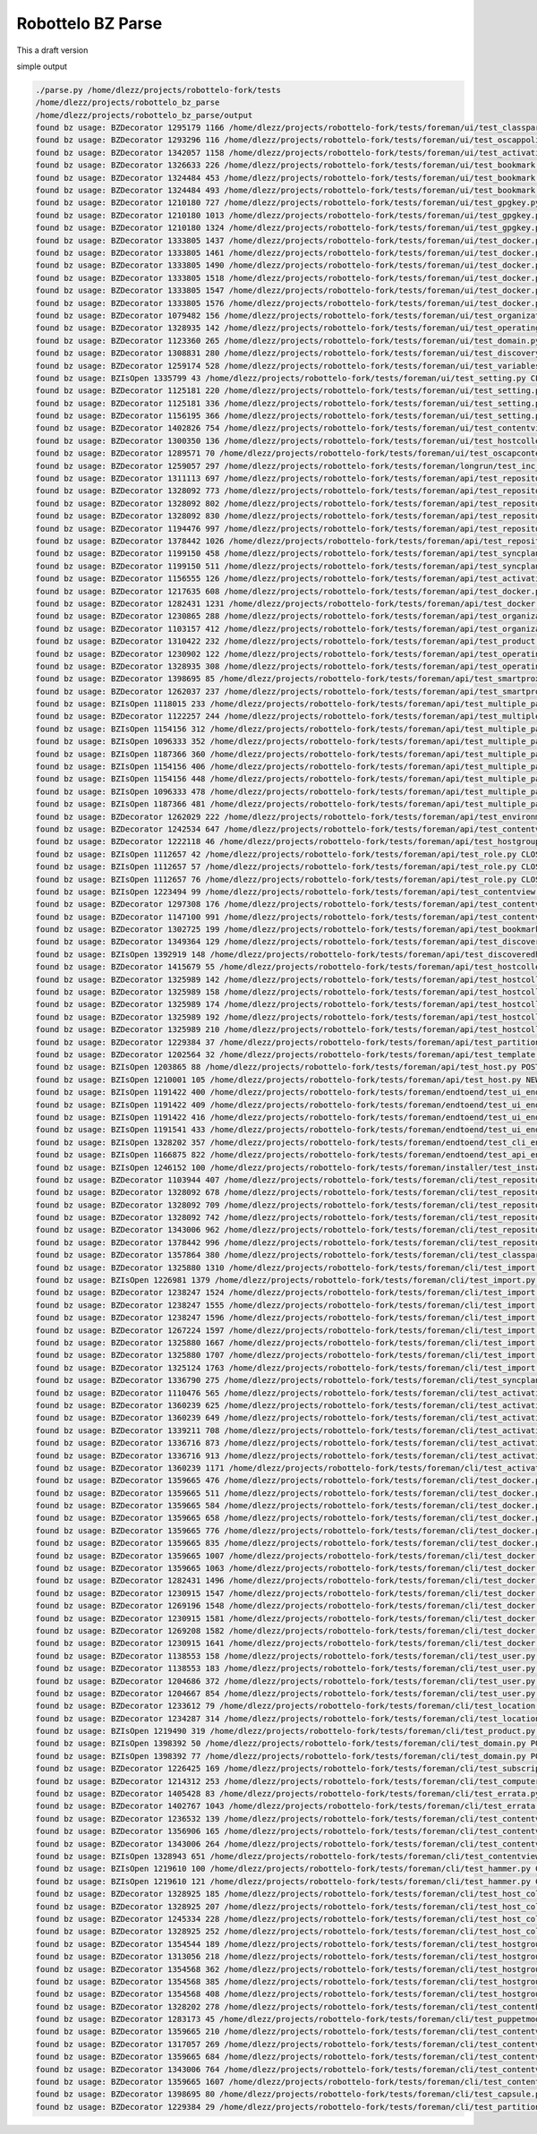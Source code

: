 Robottelo BZ Parse
==================

This a draft version

simple output

.. code-block:: bash

    ./parse.py /home/dlezz/projects/robottelo-fork/tests
    /home/dlezz/projects/robottelo_bz_parse
    /home/dlezz/projects/robottelo_bz_parse/output
    found bz usage: BZDecorator 1295179 1166 /home/dlezz/projects/robottelo-fork/tests/foreman/ui/test_classparameters.py CLOSED_ERRATA
    found bz usage: BZDecorator 1293296 116 /home/dlezz/projects/robottelo-fork/tests/foreman/ui/test_oscappolicy.py ON_QA
    found bz usage: BZDecorator 1342057 1158 /home/dlezz/projects/robottelo-fork/tests/foreman/ui/test_activationkey.py VERIFIED
    found bz usage: BZDecorator 1326633 226 /home/dlezz/projects/robottelo-fork/tests/foreman/ui/test_bookmark.py NEW
    found bz usage: BZDecorator 1324484 453 /home/dlezz/projects/robottelo-fork/tests/foreman/ui/test_bookmark.py CLOSED_ERRATA
    found bz usage: BZDecorator 1324484 493 /home/dlezz/projects/robottelo-fork/tests/foreman/ui/test_bookmark.py CLOSED_ERRATA
    found bz usage: BZDecorator 1210180 727 /home/dlezz/projects/robottelo-fork/tests/foreman/ui/test_gpgkey.py CLOSED_WONTFIX
    found bz usage: BZDecorator 1210180 1013 /home/dlezz/projects/robottelo-fork/tests/foreman/ui/test_gpgkey.py CLOSED_WONTFIX
    found bz usage: BZDecorator 1210180 1324 /home/dlezz/projects/robottelo-fork/tests/foreman/ui/test_gpgkey.py CLOSED_WONTFIX
    found bz usage: BZDecorator 1333805 1437 /home/dlezz/projects/robottelo-fork/tests/foreman/ui/test_docker.py CLOSED_ERRATA
    found bz usage: BZDecorator 1333805 1461 /home/dlezz/projects/robottelo-fork/tests/foreman/ui/test_docker.py CLOSED_ERRATA
    found bz usage: BZDecorator 1333805 1490 /home/dlezz/projects/robottelo-fork/tests/foreman/ui/test_docker.py CLOSED_ERRATA
    found bz usage: BZDecorator 1333805 1518 /home/dlezz/projects/robottelo-fork/tests/foreman/ui/test_docker.py CLOSED_ERRATA
    found bz usage: BZDecorator 1333805 1547 /home/dlezz/projects/robottelo-fork/tests/foreman/ui/test_docker.py CLOSED_ERRATA
    found bz usage: BZDecorator 1333805 1576 /home/dlezz/projects/robottelo-fork/tests/foreman/ui/test_docker.py CLOSED_ERRATA
    found bz usage: BZDecorator 1079482 156 /home/dlezz/projects/robottelo-fork/tests/foreman/ui/test_organization.py CLOSED_WONTFIX
    found bz usage: BZDecorator 1328935 142 /home/dlezz/projects/robottelo-fork/tests/foreman/ui/test_operatingsystem.py VERIFIED
    found bz usage: BZDecorator 1123360 265 /home/dlezz/projects/robottelo-fork/tests/foreman/ui/test_domain.py CLOSED_ERRATA
    found bz usage: BZDecorator 1308831 280 /home/dlezz/projects/robottelo-fork/tests/foreman/ui/test_discoveryrule.py VERIFIED
    found bz usage: BZDecorator 1259174 528 /home/dlezz/projects/robottelo-fork/tests/foreman/ui/test_variables.py CLOSED_ERRATA
    found bz usage: BZIsOpen 1335799 43 /home/dlezz/projects/robottelo-fork/tests/foreman/ui/test_setting.py CLOSED_ERRATA
    found bz usage: BZDecorator 1125181 220 /home/dlezz/projects/robottelo-fork/tests/foreman/ui/test_setting.py CLOSED_ERRATA
    found bz usage: BZDecorator 1125181 336 /home/dlezz/projects/robottelo-fork/tests/foreman/ui/test_setting.py CLOSED_ERRATA
    found bz usage: BZDecorator 1156195 366 /home/dlezz/projects/robottelo-fork/tests/foreman/ui/test_setting.py CLOSED_CURRENTRELEASE
    found bz usage: BZDecorator 1402826 754 /home/dlezz/projects/robottelo-fork/tests/foreman/ui/test_contentview.py CLOSED_DUPLICATE
    found bz usage: BZDecorator 1300350 136 /home/dlezz/projects/robottelo-fork/tests/foreman/ui/test_hostcollection.py NEW
    found bz usage: BZDecorator 1289571 70 /home/dlezz/projects/robottelo-fork/tests/foreman/ui/test_oscapcontent.py ON_QA
    found bz usage: BZDecorator 1259057 297 /home/dlezz/projects/robottelo-fork/tests/foreman/longrun/test_inc_updates.py CLOSED_ERRATA
    found bz usage: BZDecorator 1311113 697 /home/dlezz/projects/robottelo-fork/tests/foreman/api/test_repository.py NEW
    found bz usage: BZDecorator 1328092 773 /home/dlezz/projects/robottelo-fork/tests/foreman/api/test_repository.py CLOSED_ERRATA
    found bz usage: BZDecorator 1328092 802 /home/dlezz/projects/robottelo-fork/tests/foreman/api/test_repository.py CLOSED_ERRATA
    found bz usage: BZDecorator 1328092 830 /home/dlezz/projects/robottelo-fork/tests/foreman/api/test_repository.py CLOSED_ERRATA
    found bz usage: BZDecorator 1194476 997 /home/dlezz/projects/robottelo-fork/tests/foreman/api/test_repository.py NEW
    found bz usage: BZDecorator 1378442 1026 /home/dlezz/projects/robottelo-fork/tests/foreman/api/test_repository.py NEW
    found bz usage: BZDecorator 1199150 458 /home/dlezz/projects/robottelo-fork/tests/foreman/api/test_syncplan.py NEW
    found bz usage: BZDecorator 1199150 511 /home/dlezz/projects/robottelo-fork/tests/foreman/api/test_syncplan.py NEW
    found bz usage: BZDecorator 1156555 126 /home/dlezz/projects/robottelo-fork/tests/foreman/api/test_activationkey.py CLOSED_WONTFIX
    found bz usage: BZDecorator 1217635 608 /home/dlezz/projects/robottelo-fork/tests/foreman/api/test_docker.py CLOSED_WONTFIX
    found bz usage: BZDecorator 1282431 1231 /home/dlezz/projects/robottelo-fork/tests/foreman/api/test_docker.py CLOSED_ERRATA
    found bz usage: BZDecorator 1230865 288 /home/dlezz/projects/robottelo-fork/tests/foreman/api/test_organization.py NEW
    found bz usage: BZDecorator 1103157 412 /home/dlezz/projects/robottelo-fork/tests/foreman/api/test_organization.py CLOSED_WONTFIX
    found bz usage: BZDecorator 1310422 232 /home/dlezz/projects/robottelo-fork/tests/foreman/api/test_product.py NEW
    found bz usage: BZDecorator 1230902 122 /home/dlezz/projects/robottelo-fork/tests/foreman/api/test_operatingsystem.py CLOSED_WONTFIX
    found bz usage: BZDecorator 1328935 308 /home/dlezz/projects/robottelo-fork/tests/foreman/api/test_operatingsystem.py VERIFIED
    found bz usage: BZDecorator 1398695 85 /home/dlezz/projects/robottelo-fork/tests/foreman/api/test_smartproxy.py POST
    found bz usage: BZDecorator 1262037 237 /home/dlezz/projects/robottelo-fork/tests/foreman/api/test_smartproxy.py CLOSED_WONTFIX
    found bz usage: BZIsOpen 1118015 233 /home/dlezz/projects/robottelo-fork/tests/foreman/api/test_multiple_paths.py NEW
    found bz usage: BZDecorator 1122257 244 /home/dlezz/projects/robottelo-fork/tests/foreman/api/test_multiple_paths.py CLOSED_ERRATA
    found bz usage: BZIsOpen 1154156 312 /home/dlezz/projects/robottelo-fork/tests/foreman/api/test_multiple_paths.py CLOSED_ERRATA
    found bz usage: BZIsOpen 1096333 352 /home/dlezz/projects/robottelo-fork/tests/foreman/api/test_multiple_paths.py CLOSED_ERRATA
    found bz usage: BZIsOpen 1187366 360 /home/dlezz/projects/robottelo-fork/tests/foreman/api/test_multiple_paths.py CLOSED_CURRENTRELEASE
    found bz usage: BZIsOpen 1154156 406 /home/dlezz/projects/robottelo-fork/tests/foreman/api/test_multiple_paths.py CLOSED_ERRATA
    found bz usage: BZIsOpen 1154156 448 /home/dlezz/projects/robottelo-fork/tests/foreman/api/test_multiple_paths.py CLOSED_ERRATA
    found bz usage: BZIsOpen 1096333 478 /home/dlezz/projects/robottelo-fork/tests/foreman/api/test_multiple_paths.py CLOSED_ERRATA
    found bz usage: BZIsOpen 1187366 481 /home/dlezz/projects/robottelo-fork/tests/foreman/api/test_multiple_paths.py CLOSED_CURRENTRELEASE
    found bz usage: BZDecorator 1262029 222 /home/dlezz/projects/robottelo-fork/tests/foreman/api/test_environment.py CLOSED_WONTFIX
    found bz usage: BZDecorator 1242534 647 /home/dlezz/projects/robottelo-fork/tests/foreman/api/test_contentviewfilter.py CLOSED_ERRATA
    found bz usage: BZDecorator 1222118 46 /home/dlezz/projects/robottelo-fork/tests/foreman/api/test_hostgroup.py CLOSED_ERRATA
    found bz usage: BZIsOpen 1112657 42 /home/dlezz/projects/robottelo-fork/tests/foreman/api/test_role.py CLOSED_ERRATA
    found bz usage: BZIsOpen 1112657 57 /home/dlezz/projects/robottelo-fork/tests/foreman/api/test_role.py CLOSED_ERRATA
    found bz usage: BZIsOpen 1112657 76 /home/dlezz/projects/robottelo-fork/tests/foreman/api/test_role.py CLOSED_ERRATA
    found bz usage: BZIsOpen 1223494 99 /home/dlezz/projects/robottelo-fork/tests/foreman/api/test_contentview.py CLOSED_ERRATA
    found bz usage: BZDecorator 1297308 176 /home/dlezz/projects/robottelo-fork/tests/foreman/api/test_contentview.py CLOSED_ERRATA
    found bz usage: BZDecorator 1147100 991 /home/dlezz/projects/robottelo-fork/tests/foreman/api/test_contentview.py ASSIGNED
    found bz usage: BZDecorator 1302725 199 /home/dlezz/projects/robottelo-fork/tests/foreman/api/test_bookmarks.py VERIFIED
    found bz usage: BZDecorator 1349364 129 /home/dlezz/projects/robottelo-fork/tests/foreman/api/test_discoveredhost.py VERIFIED
    found bz usage: BZIsOpen 1392919 148 /home/dlezz/projects/robottelo-fork/tests/foreman/api/test_discoveredhost.py NEW
    found bz usage: BZDecorator 1415679 55 /home/dlezz/projects/robottelo-fork/tests/foreman/api/test_hostcollection.py POST
    found bz usage: BZDecorator 1325989 142 /home/dlezz/projects/robottelo-fork/tests/foreman/api/test_hostcollection.py CLOSED_ERRATA
    found bz usage: BZDecorator 1325989 158 /home/dlezz/projects/robottelo-fork/tests/foreman/api/test_hostcollection.py CLOSED_ERRATA
    found bz usage: BZDecorator 1325989 174 /home/dlezz/projects/robottelo-fork/tests/foreman/api/test_hostcollection.py CLOSED_ERRATA
    found bz usage: BZDecorator 1325989 192 /home/dlezz/projects/robottelo-fork/tests/foreman/api/test_hostcollection.py CLOSED_ERRATA
    found bz usage: BZDecorator 1325989 210 /home/dlezz/projects/robottelo-fork/tests/foreman/api/test_hostcollection.py CLOSED_ERRATA
    found bz usage: BZDecorator 1229384 37 /home/dlezz/projects/robottelo-fork/tests/foreman/api/test_partitiontable.py CLOSED_ERRATA
    found bz usage: BZDecorator 1202564 32 /home/dlezz/projects/robottelo-fork/tests/foreman/api/test_template.py CLOSED_CURRENTRELEASE
    found bz usage: BZIsOpen 1203865 88 /home/dlezz/projects/robottelo-fork/tests/foreman/api/test_host.py POST
    found bz usage: BZIsOpen 1210001 105 /home/dlezz/projects/robottelo-fork/tests/foreman/api/test_host.py NEW
    found bz usage: BZIsOpen 1191422 400 /home/dlezz/projects/robottelo-fork/tests/foreman/endtoend/test_ui_endtoend.py CLOSED_ERRATA
    found bz usage: BZIsOpen 1191422 409 /home/dlezz/projects/robottelo-fork/tests/foreman/endtoend/test_ui_endtoend.py CLOSED_ERRATA
    found bz usage: BZIsOpen 1191422 416 /home/dlezz/projects/robottelo-fork/tests/foreman/endtoend/test_ui_endtoend.py CLOSED_ERRATA
    found bz usage: BZIsOpen 1191541 433 /home/dlezz/projects/robottelo-fork/tests/foreman/endtoend/test_ui_endtoend.py CLOSED_CURRENTRELEASE
    found bz usage: BZIsOpen 1328202 357 /home/dlezz/projects/robottelo-fork/tests/foreman/endtoend/test_cli_endtoend.py CLOSED_ERRATA
    found bz usage: BZIsOpen 1166875 822 /home/dlezz/projects/robottelo-fork/tests/foreman/endtoend/test_api_endtoend.py NEW
    found bz usage: BZIsOpen 1246152 100 /home/dlezz/projects/robottelo-fork/tests/foreman/installer/test_installer.py CLOSED_ERRATA
    found bz usage: BZDecorator 1103944 407 /home/dlezz/projects/robottelo-fork/tests/foreman/cli/test_repository.py CLOSED_WORKSFORME
    found bz usage: BZDecorator 1328092 678 /home/dlezz/projects/robottelo-fork/tests/foreman/cli/test_repository.py CLOSED_ERRATA
    found bz usage: BZDecorator 1328092 709 /home/dlezz/projects/robottelo-fork/tests/foreman/cli/test_repository.py CLOSED_ERRATA
    found bz usage: BZDecorator 1328092 742 /home/dlezz/projects/robottelo-fork/tests/foreman/cli/test_repository.py CLOSED_ERRATA
    found bz usage: BZDecorator 1343006 962 /home/dlezz/projects/robottelo-fork/tests/foreman/cli/test_repository.py CLOSED_ERRATA
    found bz usage: BZDecorator 1378442 996 /home/dlezz/projects/robottelo-fork/tests/foreman/cli/test_repository.py NEW
    found bz usage: BZDecorator 1357864 380 /home/dlezz/projects/robottelo-fork/tests/foreman/cli/test_classparameters.py VERIFIED
    found bz usage: BZDecorator 1325880 1310 /home/dlezz/projects/robottelo-fork/tests/foreman/cli/test_import.py CLOSED_ERRATA
    found bz usage: BZIsOpen 1226981 1379 /home/dlezz/projects/robottelo-fork/tests/foreman/cli/test_import.py CLOSED_ERRATA
    found bz usage: BZDecorator 1238247 1524 /home/dlezz/projects/robottelo-fork/tests/foreman/cli/test_import.py NEW
    found bz usage: BZDecorator 1238247 1555 /home/dlezz/projects/robottelo-fork/tests/foreman/cli/test_import.py NEW
    found bz usage: BZDecorator 1238247 1596 /home/dlezz/projects/robottelo-fork/tests/foreman/cli/test_import.py NEW
    found bz usage: BZDecorator 1267224 1597 /home/dlezz/projects/robottelo-fork/tests/foreman/cli/test_import.py CLOSED_WONTFIX
    found bz usage: BZDecorator 1325880 1667 /home/dlezz/projects/robottelo-fork/tests/foreman/cli/test_import.py CLOSED_ERRATA
    found bz usage: BZDecorator 1325880 1707 /home/dlezz/projects/robottelo-fork/tests/foreman/cli/test_import.py CLOSED_ERRATA
    found bz usage: BZDecorator 1325124 1763 /home/dlezz/projects/robottelo-fork/tests/foreman/cli/test_import.py CLOSED_ERRATA
    found bz usage: BZDecorator 1336790 275 /home/dlezz/projects/robottelo-fork/tests/foreman/cli/test_syncplan.py CLOSED_ERRATA
    found bz usage: BZDecorator 1110476 565 /home/dlezz/projects/robottelo-fork/tests/foreman/cli/test_activationkey.py NEW
    found bz usage: BZDecorator 1360239 625 /home/dlezz/projects/robottelo-fork/tests/foreman/cli/test_activationkey.py ON_QA
    found bz usage: BZDecorator 1360239 649 /home/dlezz/projects/robottelo-fork/tests/foreman/cli/test_activationkey.py ON_QA
    found bz usage: BZDecorator 1339211 708 /home/dlezz/projects/robottelo-fork/tests/foreman/cli/test_activationkey.py CLOSED_ERRATA
    found bz usage: BZDecorator 1336716 873 /home/dlezz/projects/robottelo-fork/tests/foreman/cli/test_activationkey.py CLOSED_ERRATA
    found bz usage: BZDecorator 1336716 913 /home/dlezz/projects/robottelo-fork/tests/foreman/cli/test_activationkey.py CLOSED_ERRATA
    found bz usage: BZDecorator 1360239 1171 /home/dlezz/projects/robottelo-fork/tests/foreman/cli/test_activationkey.py ON_QA
    found bz usage: BZDecorator 1359665 476 /home/dlezz/projects/robottelo-fork/tests/foreman/cli/test_docker.py CLOSED_ERRATA
    found bz usage: BZDecorator 1359665 511 /home/dlezz/projects/robottelo-fork/tests/foreman/cli/test_docker.py CLOSED_ERRATA
    found bz usage: BZDecorator 1359665 584 /home/dlezz/projects/robottelo-fork/tests/foreman/cli/test_docker.py CLOSED_ERRATA
    found bz usage: BZDecorator 1359665 658 /home/dlezz/projects/robottelo-fork/tests/foreman/cli/test_docker.py CLOSED_ERRATA
    found bz usage: BZDecorator 1359665 776 /home/dlezz/projects/robottelo-fork/tests/foreman/cli/test_docker.py CLOSED_ERRATA
    found bz usage: BZDecorator 1359665 835 /home/dlezz/projects/robottelo-fork/tests/foreman/cli/test_docker.py CLOSED_ERRATA
    found bz usage: BZDecorator 1359665 1007 /home/dlezz/projects/robottelo-fork/tests/foreman/cli/test_docker.py CLOSED_ERRATA
    found bz usage: BZDecorator 1359665 1063 /home/dlezz/projects/robottelo-fork/tests/foreman/cli/test_docker.py CLOSED_ERRATA
    found bz usage: BZDecorator 1282431 1496 /home/dlezz/projects/robottelo-fork/tests/foreman/cli/test_docker.py CLOSED_ERRATA
    found bz usage: BZDecorator 1230915 1547 /home/dlezz/projects/robottelo-fork/tests/foreman/cli/test_docker.py CLOSED_ERRATA
    found bz usage: BZDecorator 1269196 1548 /home/dlezz/projects/robottelo-fork/tests/foreman/cli/test_docker.py CLOSED_WONTFIX
    found bz usage: BZDecorator 1230915 1581 /home/dlezz/projects/robottelo-fork/tests/foreman/cli/test_docker.py CLOSED_ERRATA
    found bz usage: BZDecorator 1269208 1582 /home/dlezz/projects/robottelo-fork/tests/foreman/cli/test_docker.py NEW
    found bz usage: BZDecorator 1230915 1641 /home/dlezz/projects/robottelo-fork/tests/foreman/cli/test_docker.py CLOSED_ERRATA
    found bz usage: BZDecorator 1138553 158 /home/dlezz/projects/robottelo-fork/tests/foreman/cli/test_user.py CLOSED_ERRATA
    found bz usage: BZDecorator 1138553 183 /home/dlezz/projects/robottelo-fork/tests/foreman/cli/test_user.py CLOSED_ERRATA
    found bz usage: BZDecorator 1204686 372 /home/dlezz/projects/robottelo-fork/tests/foreman/cli/test_user.py CLOSED_WONTFIX
    found bz usage: BZDecorator 1204667 854 /home/dlezz/projects/robottelo-fork/tests/foreman/cli/test_user.py POST
    found bz usage: BZDecorator 1233612 79 /home/dlezz/projects/robottelo-fork/tests/foreman/cli/test_location.py VERIFIED
    found bz usage: BZDecorator 1234287 314 /home/dlezz/projects/robottelo-fork/tests/foreman/cli/test_location.py POST
    found bz usage: BZIsOpen 1219490 319 /home/dlezz/projects/robottelo-fork/tests/foreman/cli/test_product.py CLOSED_WONTFIX
    found bz usage: BZIsOpen 1398392 50 /home/dlezz/projects/robottelo-fork/tests/foreman/cli/test_domain.py POST
    found bz usage: BZIsOpen 1398392 77 /home/dlezz/projects/robottelo-fork/tests/foreman/cli/test_domain.py POST
    found bz usage: BZDecorator 1226425 169 /home/dlezz/projects/robottelo-fork/tests/foreman/cli/test_subscription.py CLOSED_WONTFIX
    found bz usage: BZDecorator 1214312 253 /home/dlezz/projects/robottelo-fork/tests/foreman/cli/test_computeresource.py CLOSED_WONTFIX
    found bz usage: BZDecorator 1405428 83 /home/dlezz/projects/robottelo-fork/tests/foreman/cli/test_errata.py CLOSED_DUPLICATE
    found bz usage: BZDecorator 1402767 1043 /home/dlezz/projects/robottelo-fork/tests/foreman/cli/test_errata.py CLOSED_DUPLICATE
    found bz usage: BZDecorator 1236532 139 /home/dlezz/projects/robottelo-fork/tests/foreman/cli/test_contentviewfilter.py CLOSED_ERRATA
    found bz usage: BZDecorator 1356906 165 /home/dlezz/projects/robottelo-fork/tests/foreman/cli/test_contentviewfilter.py VERIFIED
    found bz usage: BZDecorator 1343006 264 /home/dlezz/projects/robottelo-fork/tests/foreman/cli/test_contentviewfilter.py CLOSED_ERRATA
    found bz usage: BZIsOpen 1328943 651 /home/dlezz/projects/robottelo-fork/tests/foreman/cli/test_contentviewfilter.py CLOSED_ERRATA
    found bz usage: BZIsOpen 1219610 100 /home/dlezz/projects/robottelo-fork/tests/foreman/cli/test_hammer.py CLOSED_WONTFIX
    found bz usage: BZIsOpen 1219610 121 /home/dlezz/projects/robottelo-fork/tests/foreman/cli/test_hammer.py CLOSED_WONTFIX
    found bz usage: BZDecorator 1328925 185 /home/dlezz/projects/robottelo-fork/tests/foreman/cli/test_host_collection.py CLOSED_ERRATA
    found bz usage: BZDecorator 1328925 207 /home/dlezz/projects/robottelo-fork/tests/foreman/cli/test_host_collection.py CLOSED_ERRATA
    found bz usage: BZDecorator 1245334 228 /home/dlezz/projects/robottelo-fork/tests/foreman/cli/test_host_collection.py CLOSED_WONTFIX
    found bz usage: BZDecorator 1328925 252 /home/dlezz/projects/robottelo-fork/tests/foreman/cli/test_host_collection.py CLOSED_ERRATA
    found bz usage: BZDecorator 1354544 189 /home/dlezz/projects/robottelo-fork/tests/foreman/cli/test_hostgroup.py CLOSED_CURRENTRELEASE
    found bz usage: BZDecorator 1313056 218 /home/dlezz/projects/robottelo-fork/tests/foreman/cli/test_hostgroup.py NEW
    found bz usage: BZDecorator 1354568 362 /home/dlezz/projects/robottelo-fork/tests/foreman/cli/test_hostgroup.py POST
    found bz usage: BZDecorator 1354568 385 /home/dlezz/projects/robottelo-fork/tests/foreman/cli/test_hostgroup.py POST
    found bz usage: BZDecorator 1354568 408 /home/dlezz/projects/robottelo-fork/tests/foreman/cli/test_hostgroup.py POST
    found bz usage: BZDecorator 1328202 278 /home/dlezz/projects/robottelo-fork/tests/foreman/cli/test_contenthost.py CLOSED_ERRATA
    found bz usage: BZDecorator 1283173 45 /home/dlezz/projects/robottelo-fork/tests/foreman/cli/test_puppetmodule.py CLOSED_ERRATA
    found bz usage: BZDecorator 1359665 210 /home/dlezz/projects/robottelo-fork/tests/foreman/cli/test_contentview.py CLOSED_ERRATA
    found bz usage: BZDecorator 1317057 269 /home/dlezz/projects/robottelo-fork/tests/foreman/cli/test_contentview.py NONE
    found bz usage: BZDecorator 1359665 684 /home/dlezz/projects/robottelo-fork/tests/foreman/cli/test_contentview.py CLOSED_ERRATA
    found bz usage: BZDecorator 1343006 764 /home/dlezz/projects/robottelo-fork/tests/foreman/cli/test_contentview.py CLOSED_ERRATA
    found bz usage: BZDecorator 1359665 1607 /home/dlezz/projects/robottelo-fork/tests/foreman/cli/test_contentview.py CLOSED_ERRATA
    found bz usage: BZDecorator 1398695 80 /home/dlezz/projects/robottelo-fork/tests/foreman/cli/test_capsule.py POST
    found bz usage: BZDecorator 1229384 29 /home/dlezz/projects/robottelo-fork/tests/foreman/cli/test_partitiontable.py CLOSED_ERRATA







